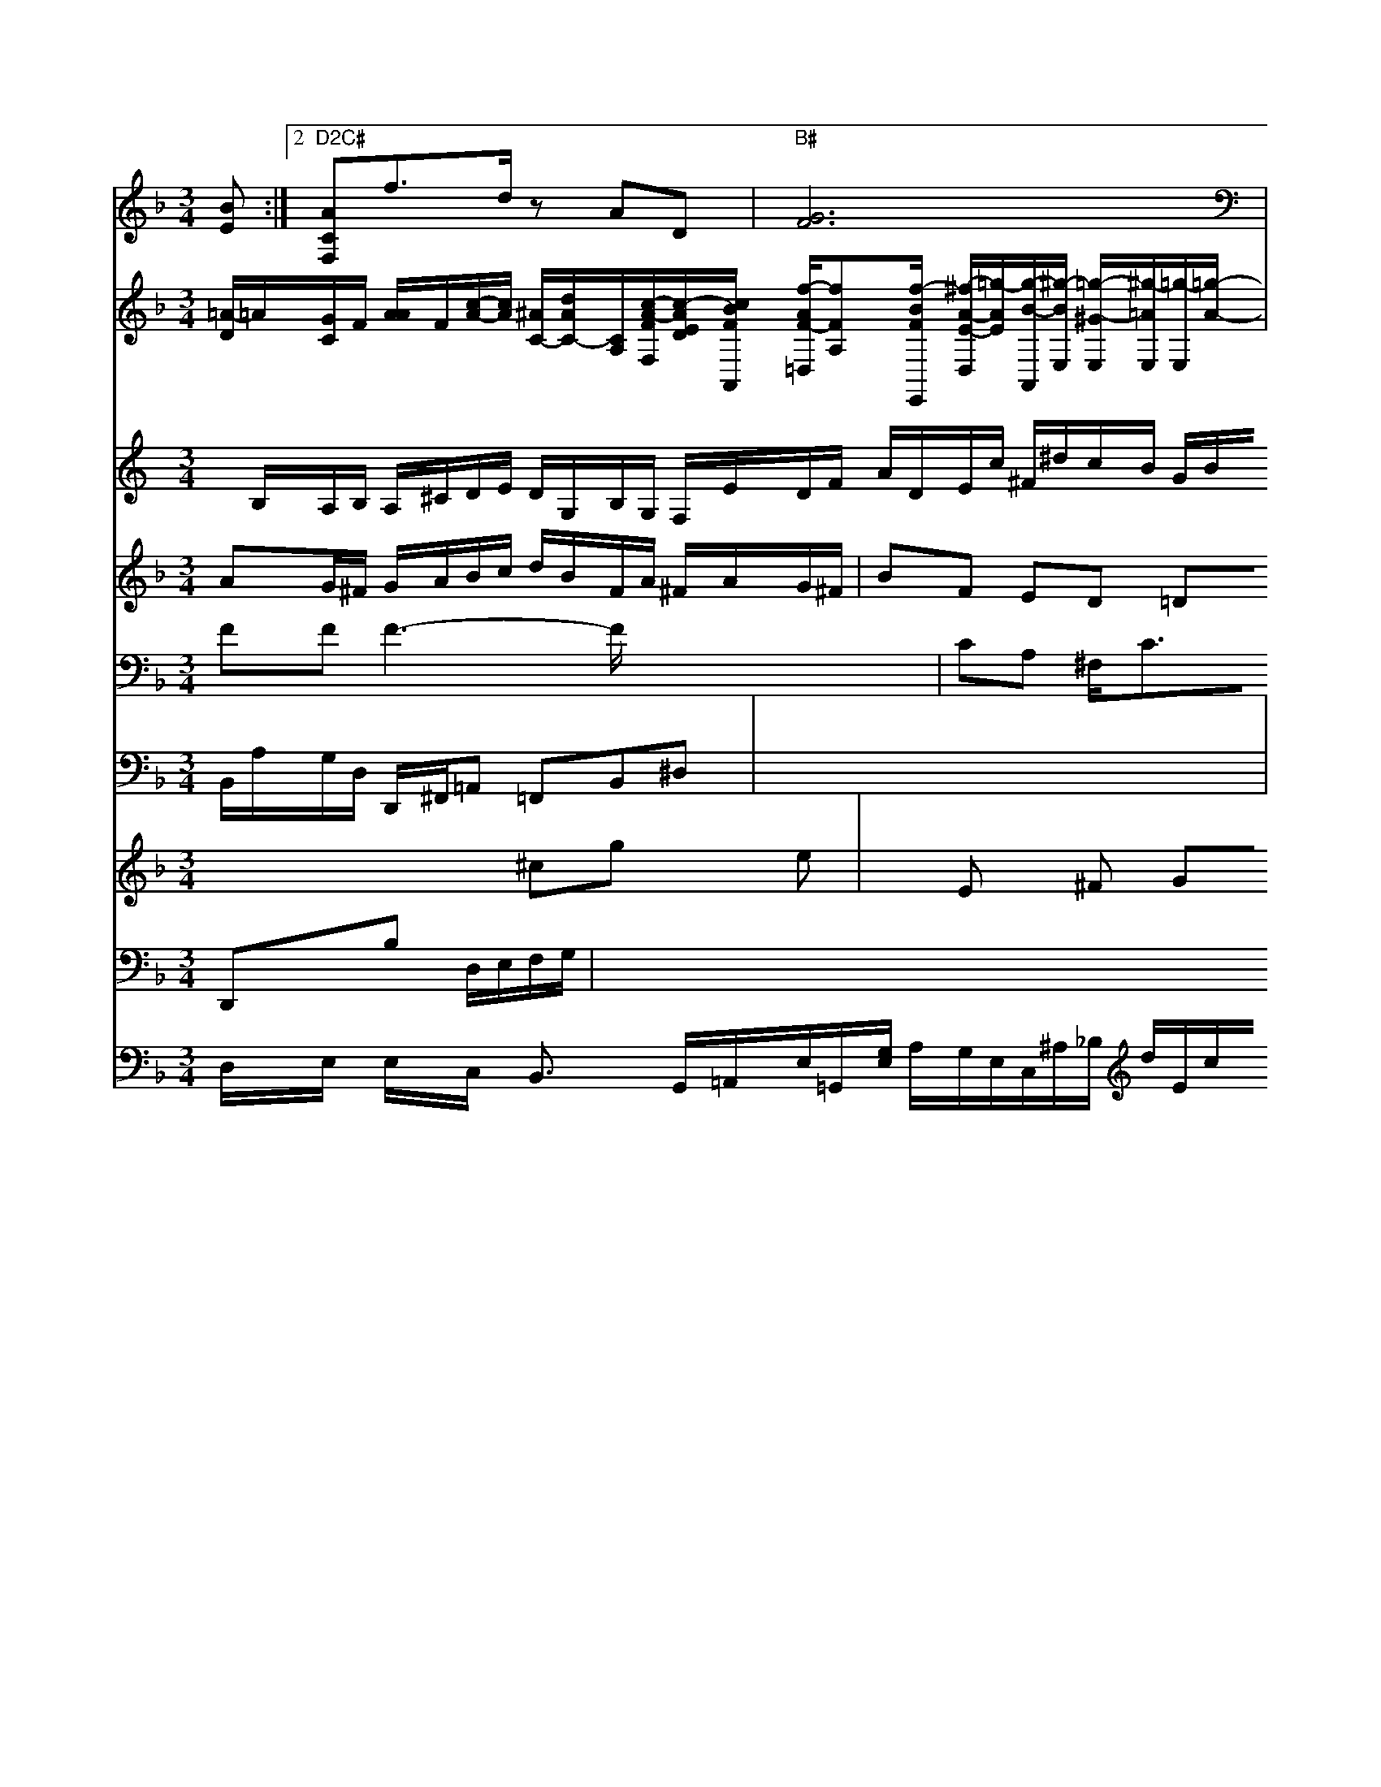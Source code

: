 X: 616
M:3/4
L:1/8
K:Dm
[BE] :|2 "D2C#"[ACF,]f>d zAD | "B#"[G6F6]| \
V:G
[=A/2-D/2]=A/2[G/2C/2]F/2 [A/2A/2-]F/2-[c/2-A/2-][c/2A/2] [^A/2C/2-][d/2A/2-C/2-][C/2A,/2][c/2-A/2-F/2-F,/2][c/2-A/2-E/2-D/2][c/2B/2F/2A,,/2] [f/2-A/2-F/2-=D,/2][fFA,][f/2-B/2-F/2-E,,/2] [^f/2-A/2-E/2-D,/2][=g/2-A/2E/2][g/2-B/2-A,,/2][^g/2-B/2-E,/2] [=g/2-^G/2-E,/2][^g/2-=A/2E,/2][=g/2-E,/2][=g/2-A/2-]| \
V:1
x2 [=g2F2-] x3[BD-D,-] E,3-| \
V:4
K:C % 0 sharpsp/=B ^A,,/2=A,,/2B,/2=C/2 D/2C/2^A, x2| \
V:4
x/2B,/2A,/2B,/2 A,/2^C/2D/2E/2 D/2G,/2B,/2G,/2 F,/2E/2D/2F/2 A/2D/2E/2c/2 ^F/2^d/2c/2B/2 G/2B/2^D/2^C/2| \
V:2
AG/2^F/2 G/2A/2B/2c/2 d/2B/2F/2A/2 ^F/2A/2G/2^F/2|
V:1
D/2D/2B,/2E/2 A,/2F,/2G,/2A,/2 B,/2A,/2B,/2c/2| \
V:4
^c/2d/2^A/2d/2 c/2G/2A/2^G/2 A/2G/2^F/2G/2 F/2G/2A/2B/2| \
V:2
BF ED =DE ^FB| \
V:5
FF F3- F/2x/2x/2x/2 x/2x/2x/2x/2| \
V:4
F3/2x/2 E3- E/2A/2B/2d/2| \
V:9
B,,/2A,/2G,/2D,/2 D,,/2^F,,/2=A,, =F,,B,,^D,| \
V:1
A/2^G/2^F/2E/2 A/2G/2A/2^G/2 A2 ^F/2x/2D/2E/2| \
V:2
D/2^C/2D/2E/2 D/2E/2^F| \
V:5
CA, ^F,<CB, CA,,| \
V:4
A/2^F/2G =A2 ^D2 c2| \
V:2
G,/2E/2C xE G,x E/2x/2[E/2D/2-]F/2|
V:4
A,-[A/2-B,/2-A,/2][A/2B,/2] [E/2-G,/2-B,,/2][E/2-G,/2][E/2-C/2-B,,/2][E/2C/2] [E/2-D,/2]E/2-[E/2-B,/2-][E/2-B,/2][E/2-B,/2-]| \
V:4
B,/2x/2A,/2E/2 x/2D/2C/2B,/2 D/2C/2B,/2A,/2 B,/2C/2e/2=d/2| \
V:2
^D^F xE GB f^F| \
V:5
x8| \
V:4
x8| \
V:5
ef/2g/2 a/2g/2f/2e/2 dB/2c/2 B/2c/2d|
V:4
x2 B/2A/2Bgf Bdf|
V:9
x6| \
V:5
[e/2-A/2-E/2-][e/2c/2-A/2-F/2-][F/2-A,/2-][^d/2-A/2-F/2-F,/2][=d/2-A/2-F/2-] [^d/2A/2-F/2-F,/2-][g/2F/2-A,/2-F,,/2][f/2-F/2-B,/2-F,/2][f/2-F/2-B,/2-] [f/2-A/2-E/2-C/2-E,/2][fcAE][d/2-G/2-^D/2-B,,/2][d/2-G/2-D,/2-] [d/2-^d/2-G/2-D,/2][d/2-^G/2-][d/2-^G/2-F,/2][d/2=G/2] [^d/2-G,/2]^d/2-[=d/2-A/2-E/2-^D,/2][^c/2A/2E/2] [e/2-^G/2-E,/2][e/2^G/2-E,/2-][^d/2-^G/2-E/2-F/2-B,,/2][^d/2-^G/2-E/2-] [f/2-^d/2-B/2-E/2-][e/2-^G/2-E/2-^D,/2][e/2G/2-E/2-]|
V:4
G,,/2x/2G,,/2x/2 F,,/2x/2=G,,/2x/2 G,,/2x/2^A,,/2x/2 C,/2x/2C,,/2x/2 ^A,,/2x/2E,/2x/2 F,/2x/2D,/2x3/2| \
V:1
D3/2^G3/2x/2x/2 A3/2G/2 FE| \
V:3
x4 ^cg xe| \
V:2
BB2x B/2c/2e/2a/2 gf|
V:5
x8| \
V:4
D/2D/2=C/2B,/2 =A,/2G/2^F/2E/2 Ac G2| \
V:1
(3edcBD/2^F/2 B^G/2A/2 dAB| \
V:3
xE x^F GA AF| \
V:2
x6| \
V:5
[F2D2G,2] x[E/2-D/2-E,/2][E/2D/2] [F/2-D/2-=A,,/2][F/2D/2][-B/2-D/2-B,,/2][B/2D/2]| \
V:4
B,/2x/2C3/2x/2DF/2G/2 AG-| \
V:9
E,/2x/2F,/2x/2 A,/2x/2=D/2x/2 E,/2x/2D,/2x/2 E,/2x/2D,2x| \
V:1
ED GE EG Ad| \
V:3
A3- A/2x/2=A B/2A/2G/2F/2 G2-| \
V:2
c3 =fx4x| \
V:5
x2 A/2G/2F/2E/2 D/2=C/2B,/2A,/2| \
V:4
D/2B/2=G/2F/2 E/2D/22 ^F/2=G/2A/2c/2| \
V:2
V:5
x6| \
V:4
x/2c/2D/2G/2 F/2G/2^F/2E/2 DC B,2| \
V:8
V:3
^Gc2c/2B/2 cF GF| \
V:2
Dx3 A/2G/2F/2E/2 F/2E/2D/2C/2| \
V:1
eg gG eg ge| \
V:3
V:2
V:5
x8|
V:4
D/2B/2d/2c/2 A/2[A/2E/2][F/2D/2][G/2=A/2-] [A/2=^C/2D,/2-][F/2-D/2=C,/2-][F/2-=C/2-=A,/2-^D,/2-]| \
V:1
[F/2-=C/2-A,/2-F,,/2][F/2C/2-=A,,/2][C/2-C,/2-^C,/2-][D/2A,/2C,/2-C,/2-G,,/2-][C/2=E,/2C,/2B,,/2A,,,/2] [G,/2-G,,/2]G,/2-[G,/2D,/2-][F,/2D,/2]|
V:1
[DD,-][DD,_D,,,-] [=D/2=A,,/2-][F/2=A,,/2-]D,/2-[C,/2A,,/2-][G,/2A,,/2D,,/2-] [E,/2=A,,/2]D/2G,/2x/2B,/2 x/2C,/2 x/2E,/2G,,/2
V:1
D,c/2^G,/2 A,/2G,/2A,/2B,/2 A,/2=G,/2A,/2B,/2 F,/2C,/2B,,/2A,,/2 ^G,/2A,/2G,/2F,/2G,/2E,/2| \
V:1
A^F/2G/2 Cf xC ec| \
V:3
x2 =G2 x2 A2-| \
V:2
V:5
x/2=E,/2x2x4x-| \
V:4
x8| \
V:1
Cx2G,/2x/2 F,/2x/2G,/2x/2 D,/2A,,/2D,/2G,/2| \
V:1
B,,/2x/2| \
V:3
G,2 xD/2E/2 DG/2E/2| \
V:2
xC GG E/2x/2G/2x/2 G,/2F/2G/2E/2|
V:5
D,/2c/2B,/2A,/2 A, (3c/2d/2e/2 (3dd/2c/2 B,/2x/2^A3/2x/2A/2| \
V:1
c2 x2 B/2A/2G/2^F/2 G/2c/2/2B/2 A/2B/2c/2e/2| \
V:2
Ed De g/2f/2e/2d/2 c/2f/2d =c=e| \
V:5
G2 x3/2x/2^A/2c/2  (3G/2F/2E/2 ^D3-| \
V:4
G/2F/2E/2D<GF/2E/2E/2 E/2G/2c/2x/2/2B/2 A/2G/2A/2G/2|
V:1
A/2G/2=A G=G F^A/2^d/2 B/2x/2x/2x/2|
V:2
V:5
[E/2-C/2-G,,/2][E/2C/2F,,/2]DD/2x/2 [G/2F/2-B,,/2-][e/2-F/2D,/2-A,,/2][e/2-F/2-D,,/2][e/2-F/2-F,,/2-] [e-=-AF,,-][e/2F/2F/2F,,/2]C,/2| \
V:1
[c/2-E/2G,/2-][c/2-E/2G,/2][c/2E/2-G,/2-][c/2B,/2E,/2-][d/2F/2E,/2][d/2-=A/2-D,/2] [d/2=B/2D,/2][d2f2B,,2][a2g2c2A,,2][a/2-d/2c/2-B,,/2-][a/2-e/2=d/2-B,,,/2] [c'AE,,][e/2-G/2-A,,/2][e/2G/2E,/2]| \
V:1
x/2g/2f/2a/2 g/2f/2e/2d/2 c/2d/2c/2d/2 c/2e/2A/2e/2|
V:2
V:5
GF D^D xC CA,| \
V:4
x8| \
V:1
d'D ^FE FA ^GB| \
V:3
V:2
V:5
V:4
V:1
x8| \
V:3
d2 ^c2 x2| \
V:2
E4 E4-| \
V:5
[e/2E/2E,/2][d/2F/2-][B/2F/2-][=A/2F/2-] [=B/2F/2]2D/2B/2 F/2D/2E/2D/2 C/2E/2C/2D/2| \
V:1
fx2e/2d<=ge/2 g/2d/2c/2e/2|
V:7
D,/2x/2E,/2x/2 E,/2x/2C,/2x/2 B,,3/2x/2 G,,/2=A,,/2E,/2=G,,/2[G,/2E,/2] A,/2G,/2E,/2C,/2^A,/2_B,/2 d/2E/2c/2F/2 G/2G/2E/2G/2| \
V:2
V:5
x2 =C/2^D/2E/2C/2 G,/2x/2G,/2x/2 B,2 x2| \
V:1
B,/2G,/2=A,/2G,/2 ^C,/2x/2E,,/2x/2 G,,/2x/2G,,/2x/2| \
V:1
(3e/2e/2d/2 ea g2 x3/2b/2| \
V:3
G/2G/2c/2B/2 Ax3| \
V:2
Dx4x| \
V:5
V:4
x2 EG, E,G,2x|
V:1
A,/2D/2C/2D/2 D/2G/2G/2D/2 B,/2A,/2G,/2F,/2 E,/2A,/2G,/2E,/2 d,/2B,,/2C,/2x/2|
V:1
d/2e/2d/2B/2 e=F/2E/2 F/2E/2D/2C/2 D/2E/2D/2G/2 F/2F/2G/2F/2| \
V:2
x2 A3/2G/2 A2 x/2E/2F/2E/2| \
V:5
DD, D,G,B,, A,,/2x/2E,/2x/2D,/2x/2| \
V:1
B/2x/2G/2x/2 F/2x/2^G/2^A/2 A3 A/2F/2E/2F/2| \
V:2
BF GB ea cb| \
V:5
[A/2^g/2G,,/2-][c/2F,,/2][B/2C,/2-][B/2E,,/2] [=B/2E/2-G,,/2-][E/2E,/2-G,,/2-][E/2E,/2G,,/2-][E/2E/2G,,/2-][_B/2G/2-E,,/2-][A/2G/2-=E,,/2-][B/2G/2E,,/2] [G/2=E/2E,,/2-][E/2E,,/2]B,,/2[E/2A,,/2-] [E/2-A,,/2B,,/2][E/2F,/2]C/2-[G/2-C/2-C,/2][G/2C/2F,/2]| \
V:1
x/2[B/2G,/2]x/2[C/2-=A,,/2] [C/2F,/2-][D/2B,,/2-[G,,/2-][C/2E,,/2] d/2x/2B/2x/2 C/2-[B/2B,/2][b/2-G/2][b/2B/2] [e/2C/2]B/2-[f/2B/2-][d/2B/2-B,/2] [B/2B,/2][d/2-D/2-][d/2B/2D/2] [f/2B/2-][b/2B/2-][g/2-B/2-][g/2e/2B/2]| \
V:1
[f/2A/2-F/2-][e/2A/2-F/2][e/2A/2-A,/2-][=A/2F/2A,/2]B/2
V:1
C/2[D/2B,/2-]B,/2 C/2-[F/2C/2]G/2A/2 A/2^G,/2-[C/2-G,/2][C/2-B,/2]| \
V:1
[C/2-A,/2][C/2-E,/2]C/2- [G/2-=A,/2-][=e/2-d/2c/2G,/2][=e/2-=B/2G,/2-] [e/2=B/2G,/2]f/2d/2c/2- [g/2-e/2-E/2][g/2e/2D/2][d/2-A/2-F/2][d/2d/2A/2-B,/2] [b/2B/2-A,/2][G/2B,/2-][c'/2e/2-B,/2][b/2e/2c/2B,/2] [a/2c/2B,/2-][^c'/2B/2-B,/2-][e/2B/2-=E/2-B,/2-]| \
V:1
[=e/2d/2B/2E/2B,/2-][B/2B/2-B,/2-][=B/2A/2E/2-B,/2-][A/2E/2-B,/2-] [F/2B,/2][BGGE] [G2=E2-A,2-F,2-]| \
V:1
[A/2-F/2-C/2-A,/2-][A/2F/2-C/2-A,/2-G,/2-F,/2-C,/2-] [D/2-A,/2-F,/2-C,/2-][D/2-A,/2-F,/2C,/2-][D4-A,4-F,4-C,4][D-A,-D,][DC-G,-][GC-=A,-][=D-A,-[D-A,-C,-][CCA,[F-F,-][D-A,F,][F-D-C,][F-D-=D,][FD=A,,][F-A,,][F-A,,-][=F-A,,-]| \
V:1
[F-A,,][F-A,,] F,/2-[D-=G,,][F-=D,][F-^C,][F-D,][F-B,][F-^D,-][F^F-D,][B/2-G/2-F,/2-]| \
V:1
[B/2G/2-F,/2-][=AG-F,][cG-F-F,][GE-D-G,-][c-G-F-E,-][c2-^G-FE-G,-E,-][c-^G-E-E,E,-G,][c^G-E-E,-][B-E-E,-][d-^GEE,-][d-D-E,-]| \
V:1
[d-GDB,-D,][d-EB,-D,-] [dBF-B,-D,-][d-ADB,E,]| \
V:1
[dfFB,,][f2d2c2E,2-]E,3=C,| \
V:1
[ECE,][G,D,] C,[CC,] [=F,D,][CF,]| \
V:1
[E,2-G,,2-F,,2A,,,2-C,,2-] [C,2-C,2G,,2-C,,2-] [C,2C,G,,2] G,/2x/2B,/2x/2| \
V:1
5/2x/2B/2A/2 G/2^F/2G/2d/2 C/2d/2c/2B/2 B e/2f/2e/2d/2|
V:1
d4 fa g3g| \
V:2
V:1
CG, F,E,D, B,-[_GE]E-|=[DC]CC gCC CCA| \
V:1
[LG,6E,6-] [B,G,-E,-][B,G,-G,]|
V:1
G,/2A,/2[A,/2-C,/2][F,2-A,,2][B,3/2-D,3/2] [B,3/2-C,3/2]ex/2 d/2x/2x-| \
V:1
x/2 (3=A,/2B,/2=A,/2 D3/2E-[A/2E/2-] [F/2E/2-][=A/2G/2-E/2][c/2G/2-][=c/2G/2-] [e/2=A/2-][=d/2c/2-][=B/2A/2-][c/2F/2-][B/2F/2-][c/2F/2] [d/2B/2][d/2-=F/2][d/2-F/2][d/2F/2-E/2] [e/2-F/2][e/2E/2][g/2c/2-][d/2c/2-G,/2-] [g/2-A/2G,/2-][g/2-A/2^F,/2][g/2B/2-G,/2-][g/2B/2G,/2] [g/2E,/2-][c/2E,/2][fB,,-] [dB,,-][fB,,]| \
V:1
[e/2-B,/2-][e/2B/2C/2-][fC-][eC-] [gC-][fC] [f-C][fA] [bC][b-F,] [a,-^F,][^aD]| \
V:1
[aD][=fF] [f-F-][f/2F/2-][gD-][dAD][gA,][d/2B,,/2-][d/2A,,/2-][f/2E,,/2-][e/2E,,/2-] [^f/2G,,/2-][f/2G,,/2]g/2B/2- [f/2e/2-G/2-][g/2-B/2A/2-][g/2-G/2][gG]-[g/2-G/2-][g/2-D/2][g/2-A/2-A,/2] [g/2-B/2-G,/2][gB][b-A][bD][c'A-][gE-][=a3/2-B3/2][c'=A-] [xA-][fA][^f-c][f-c][f-c][f-A][f-d][f/2-d/2-][fd-F][e/2-c/2] e/2-[f/2-B/2][f/2^A,/2-][e/2G,/2-]| \
V:1
[f/2-A,/2/2][fA,-][dA,][f-A,][f-A,][f/2-A,/2] [f-A,][f^D] [f-F,][f=F,]| \
V:1
[f/2=F,/2-][^f/2^F,/2-][g/2a/2-^A,/2-][f'/2f/2-B,/2G,/2-] [d'/2B,/2-G,/2][b/2B,/2][c'-A,]| \
V:1
[c'/2-A,/2E,/2-][c'/2A,/2E,/2-][bE,-E,,-] [gE,E,,][c'-A,,] [c'/2-C,/2-][c'/2C,/2-][c'/2-C,/2-][c'/2-B/2C,/2-] [c'/2-c,/2-C,,/2][c'/2-A,,/2][c'/2-B,,/2-][b/2f/2-B,,/2-] [a/2-D/2B,,/2-][a/2-B,,/2-][aDB,,-] [aG,B,,][fB,,-] [f=B,,-][eB,,-] [gB,,-][fB,,] [fF,-][c2F,2][^c-C-E,] [=c-C-F,][^cCC,-][B/2-=A,,/2-][B/2A,,/2-] [=dA,,-][d/2-A,,/2-][d/2-=A,,/2-]|
V:1
[d/2-^C,,2-] [d/2G,,/2-][e/2^A,,/2-][=d/2^A,,/2-] [B/2^A,,/2-][B^A,,-][^c^A,,] dG/2 d/2-[A/2-A,/2][A/2-C/2] [A-E][AC]| \
V:1
[d-A][dB-] [dB][a'/2b/2-][d'/2d/2] [a-A,][aA,] [c'-F-B,][f'C-A,-] [gC-A,-][fC-A,] [aC-A,][fC-F,] [gC-G,-][aC-A,-]| \
V:1
[C/2-A,/2-][^C/2A,/2-][=A/2-=D/2-C,/2-][^A/2D/2D,/2]D/2|
V:1
[^GE]=c =dA x^D x^D| \
V:3
^A/2^A/2^c ^A^d ^A^d ^d^d| \
V:2
GG GG ^Gc ^Gd| \
V:5
^G,,^G,, ^G,,^G,, =A,,^A,,|
V:4
^D,^D, ^D,^D, ^F,^D, ^F,^G,| \
V:1
^A[=d/2^A/2][=c/2^G/2-] [^d/2^G/2][=d/2^G/2-][^d/2B/2][^A=G-][^G-G][^G-=G][^GG][^GD][G^D][c^F][^c-E][^c-=F][^c=A-][^c/2-A/2-] [^c/2-c/2-A/2-A,/2][^cA-C]cG-[B-G][B-C][B/2-F/2- [B/2D/2-][=FD][g-D][g/2G,/2] [G/2^D,,/2-][G/2D,,/2-][D/2^D,,/2]=A,/2^A,/2^A,/2|
V:1
[B/2^G/2E,/2]x/2^D/2C/2G/2E/2^G,/2^A,/2D/2C/2^G,/2=A,/2| \
V:1
^dx6x|
V:3
^D^A, ^A,^G, ^G,^G,| \
V:2
^A^c ^d^d/2=d/2^d/2^g<=dd2-|
V:5
^D,,^D,, ^D,,^D,, ^D,,^D,,|
V:4
^d6 ^A^c| \
V:1
^c2 ^A/2=G/2^G/2^G/2 A/2^c/2B/2c/2|
V:3
^c3-c/2^d/2f [g/2f/2-]^f/2^F| \
V:2
=G/2F/2D/2E/2 A,/2^G/2A/2d/2=c/2B/2| \
V:1
[=f/2c/2^G,,/2][^d/2^A,,/2][=G/2C,/2]e/2 [ (3^c/2G/2C/2][c/2=B/2G,/2][^c/2^A/2E,/2][^c/2-A/2-^A,,/2-]| \
V:1
[=c/2A/2^G,,/2]x/2^f/2e<^d=A<d^c/2-| \
V:3
D4 ^F,2| \
V:2
=B,2 x4| \
V:5
^A,,^G,,/2=G,,/2C,/2C,/2 A,,/2D,/2G,,/2C,/2=D,/2E,/2| \
V:1
[G,/2C,/2-][=D,/2C,/2]x/2,/2x/2 ^C,/2x/2D/2x/2B,/2x/2|
V:1
G,2 [E,2G,,2] [D,2D,2=C,2]| \
V:1
[D,/2D,,/2]E,/2E,/2F,/2G,/2D,/2| \
V:1
C,/2=F,,/2[B,/2G,,/2]x/2A,,/2C,/2 D,/2C,/2^A,,/2G,,/2c,/2D,/2 E,/2G,,/2C,/2E,/2D,/2E,/2C,/2E,/2|
V:1
[G,,/2D,,/2]^C,/2D,/2^F, ^G,/2[B,/2^A,/2][^C/2G,/2]D/2E/2| \
V:1
[E/2G,/2E,/2]=A,/2E,/2D,/2C,/2F,,/2 A,,/2^G,,/2^A,,/2^A,,/2^G,,/2G,,/2 A,,/2^A,,/2C,/2B,,/2^G,,/2^G,,=F,,/2E,/2D,/2| \
V:1
C,,/2^G,,/2^G,,/2^G,,/2C,,/2F,/2E,/2G,,/2 C,/2F,/2G,/2A,/2G,/2F,/2E,/2|
V:1
[e/2E/2=B,/2D/2][e/2D/2D,/2][d/2B/2-B,/2-][f/2-c/2B/2A/2B,/2-] [f/2-d/2-A/2-B,/2][f/2-d/2A/2B,/2][^f/2z/2]E/2| \
V:1
x-[a/2-F/2C/2G,/2-][a/2-A,/2E,/2] [a/2=C,/2-][g/2c/2C,/2-][d/2-C,/2A,,/2-]| \
V:1
[d/2A,,/2] G,,B,/2A,/2 G,/2A,/2B,/2C/2| \
V:1
D=C/2E/2 A,/2G,/2[D/2D,/2-][D/2D,/2]E/2 D,/2E,/2E,/2D,/2F,/2E,/2|
V:1
x,/2B,/2A,,3/2C,/2-D,D,x2|
V:3
x2 A/2G<FE/2^d/2[c/2=F/2E/2=D/2]^G/2|
V:1
=A/2x/2[eB] [c/2C/2^G,/2]x2^A/2| \
V:1
G,/2B,/2D/2G/2D/2E/2 D/2[E/2^C/2E/2F,/2]=A/2G/2| \
V:1
^d3-^d/2=G/2>A/2=A/2|
V:1
A,/2^G,/2A,/2E,/2F,/2B,/2|
V:8
D,,xB, D,/2E,/2F,/2G,/2| \
V:3
B,/2G,/2^F,/2E,/2|
V:1
[G-B,][B/2=D/2]| \
V:1
[G/2C/2][B/2D/2][G/2F,/2][G,/2-][G/2G,/2] d/2[B/2G,/,-][B/2G,/2][E/2G,/2][E/2G,/2]C/2| \
V:1
[E/2C/2-][E/2C/2-][E/2C/2][D/2E,/2]D/2| \
V:1
[=C/2-C,/2][C/2D,/2]G,,/2[^C/2E,/2][F/2C,/2]G,,/2| \
V:1
[E/2E,/2]A,/2[c'/2A,/2]A,/2[b/2A,/2][c'/2E,/2][c'/2A,/2][E/2B,/2][=C/2E,/2][[d2A,,2][d-=A,,]| \
V:1
[d/2=A,/2]x/2[d/2-F/2][d/2F/2][g/2-c/2][g/2-^c/2][g/2-^c/2][g/2e/2-^A/2]| \
V:1
[e3/2B3/2-B,3/2-][c/2B^F][C/2-^C,/2]| \
V:1
[=F/2^D/2]=G,/2][G-E-^G,] [G/2E/2-E,/2][^G/2E/2C/2-][D/2C/2][^D/2D/2-][D/2D/2][^C/2=D/2][E/2-^C/2] [^D/2-B,/2-][^D/2-^C/2-B,/2-][A/2D/2-B,/2][^D/2-D/2-A,/2B,,/2-]| \
V:1
[=F/2D/2B,,/2-][A/2B,/2-D,/2-][B/2F/2B,/2D,/2][F3/2-D3/2-B,3/2-]| \
V:1
[G/2-D/2-D,/2][G/2D/2-B,/2][A2-D2-B,2-][A/2-D/2-B,/2-]| \
V:1
[A/2D/2-B,/2][G/2-D/2-D,/2-][GG-D-D,-][G/2-D/2-D,/2-]| \
V:1
[GD-G,D,-G,,][GB,G,]A,/2x/2[E/2-G,/2][E/2-F/2-A,/2]| \
V:1
[GD-A,,][A-FA,] [A-^D][A/2-C/2-][A/2A/2D/2-A,/2-][F/2D/2A,/2]| \
V:1
[D/2B,/2]D/2[c/2A,/2-][d/2F/2A,/2][g/2B,/2-] [f/2B,/2-][^f/2B,/2-][D/2B,/2]E/2[e/2A,/2]B/2| \
V:1
[d/2B,/2-][e/2B/2B,/2][G/2E/2-][c/2E/2][B/2D/2-][B/2D/2]| \
V:1
[c/2C/2-][^C/2-C/2][^c/2B,/2-][B/2B,/2][e/2A,/2-][f/2A,/2] [e/2G,/2-][e/2G,/2][a/2-C/2]a/2-[a/2-C/2][a/2C/2]| \
V:1
f[g/2-A,,/2][g/2d/2B,/2][b/2-^D/2][b/2f/2]| \
V:1
[e/2-G/2][e/2-==c/2][^f/2-c/2^A,/2,=B,,/2][f/2-^A/2A,,/2][f/2A/2G,/2][G/2-E,/2][G/2-=A,,/2][G/2-F/2-D,/2][G,/2E/2G,/2][C-A,-^F,] [CA,-F,][c/2-A,/2-E,/2][cA,-A,,][dA,-F,-C,-]| \
V:1
[A/2A,/2F,/2][^C^C,-][DB,-E,-]| \
V:1
[^C/2-B,/2E,/2-][E/2^C/2-E,/2][D^C-^A,-][D/2B,/2-^C,/2][D/2B,/2^C,/2][E/2C/2E,/2]F,/2xA,/2-[c'/2A,/2F,/2][^d/2-A,/2][^d/2A,/2][d/2-B,/2=C,/2][d/2A,/2]| \
V:1
x/2[=c/2D,/2-][D/2F,/2D,/2]F,/2G,,/2D,,/2| \
V:1
[A,F,][=G,/2-E,/2][G,/2G,,/2][D/2F,/2]D,/2 [C/2G,/2-G,,/2-][A,/2G,/2^F,,/2][B,/2G,,/2-][=F,/2G,,/2-] [F,/2G,,/2][E/2B,,/2]E,,/2[^C,/2-D,,/2][C/2A,,/2]E,,/2| \
V:1
D,,F,,/2x/2D,/2x/2F,,/2x/2F,,/2x/2 =A,,/2x/2A,,/2x/2A,/2x/2| \
V:1
[G,3/2E,,3/2]x/2G,,2 x3/2x/2| \
V:1
gx/2x/2x/2x/2x/2x/2 x/2x/2x/2x/2x/2x/2| \
V:1
[bAF,]x3 xB/2x/2| \
V:1
^D/2^c/2d/2f/2[b/2g/2^d/2]x/2[f/2f/2]x [f/2f/2]x/2a/2x/2x/2x/2|
V:1
[a/2f/2]x/2[B/2B,/2][c/2D/2-][^c/2C/2][d/2^G,/2]d/2 [f2D,2-] [^g^D,][aA,-]| \
V:2
x6| \
V:1
[B/2F/2D,/2]C/2[^d/2F/2][B/2G,/2][c/2A,/2][d/2^c/2-D/2] [c/2-^A/2C/2][=c/2F/2-][f/2c/2-A,/2][g/2A/2-F,/2][c/2A/2F,/2][e/2A/2-F,/2-][^d/2A/2-F,/2][B/2A/2-E,/2-][B/2A/2-E,/2] [B/2G/2^D,/2-]D,,/2-[^c/2D/2^D,,/2][^A/2E,/2-][F/2E,/2] [D/2D,/2-][a/2D,/2][c'/2E,/2-][a/2E/2E,/2][b/2E,/2]g/2: [g,/2f/2-B,,/2][f/2d/2D,,/2-][e/2d/2-B,,,/2-][d/2B/2D,,/2] [d-BF,,][d/2F/2D,/2]//-| \
V:2
[A,E-F,][E-A,E,] [D/2B,,/2-]F,,/2-[F/2B,,/2-G,,/2-][F/2B,,/2-][G/2B,,/2-][B/2B,,/2] [G/2^D,/2]G,/2B,/2D/2B,/2F/2| \
V:2
D,,/2x/2G,,/2x/2A,,/2x/2B,,/2x/2 E,,/2x/2^G,,/2x/2A,,/2x/2| \
V:1
x8| \
V:2
[=D,8[][C,c,-] [CA,-][B,-CA,] [E,,2B,,2] x2| \
V:2
[G8G8]| \
V:1
[A6A6] [B2B2G2]| \
V:2
[E2E2] [D2D2-] [E2D2-] [G2D2]|
V:1
ff ac/2d/2 a2-| \
V:2
xE,2x2[CA,][DD,,-][dB,,D,,]| \
V:4
A,,2B,2B,2^D2 | B,2B,2 A,2G,2 | A,8- | \

[e2A2] [c2A2G2] [B2G2-] [B2G2] [B2^G2] | A2 B2 e2 d2 |
[c2B2] [=B4E4] B2 | A6 F4 | G4 A2 G2 =F2 A2 | B2c2 d2c2 d2a2 | f2 f2 a3g f2g2 | f6 e2 d2f2 | c4 c2 B2 A2|
B2 c2 e2 d2| c2 B2 c2| e2 e2 c2| "D"A4 d2 B2| z "E7"B6| [A8z] [B,z)] A,2|
[D,2B,,2] A,2 G,2| "A"A,2 E2 D2|
| "D"A,2 C2 B,2 | "C"E2  A,2 F2 \
| "B"D4 B2 | "Am"A4 A2 | "G"d2 d2 c2 | "G"B3- [d2B2] :|


